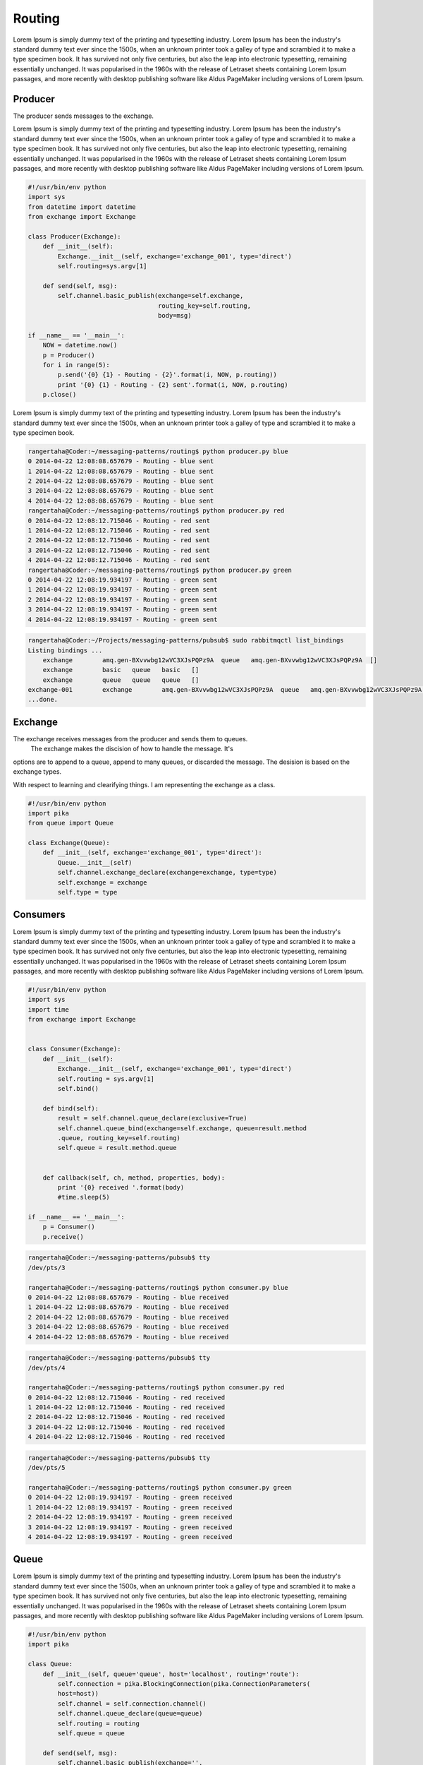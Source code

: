 

Routing
=======

Lorem Ipsum is simply dummy text of the printing and typesetting industry. Lorem Ipsum has been the industry's standard dummy text ever since the 1500s, when an unknown printer took a galley of type and scrambled it to make a type specimen book. It has survived not only five centuries, but also the leap into electronic typesetting, remaining essentially unchanged. It was popularised in the 1960s with the release of Letraset sheets containing Lorem Ipsum passages, and more recently with desktop publishing software like Aldus PageMaker including versions of Lorem Ipsum.




.. image:: ../images/routing.png











Producer
________

The producer sends messages to the exchange.

Lorem Ipsum is simply dummy text of the printing and typesetting industry. Lorem Ipsum has been the industry's standard dummy text ever since the 1500s, when an unknown printer took a galley of type and scrambled it to make a type specimen book. It has survived not only five centuries, but also the leap into electronic typesetting, remaining essentially unchanged. It was popularised in the 1960s with the release of Letraset sheets containing Lorem Ipsum passages, and more recently with desktop publishing software like Aldus PageMaker including versions of Lorem Ipsum.

.. code-block:: python

    #!/usr/bin/env python
    import sys
    from datetime import datetime
    from exchange import Exchange

    class Producer(Exchange):
        def __init__(self):
            Exchange.__init__(self, exchange='exchange_001', type='direct')
            self.routing=sys.argv[1]

        def send(self, msg):
            self.channel.basic_publish(exchange=self.exchange,
                                       routing_key=self.routing,
                                       body=msg)

    if __name__ == '__main__':
        NOW = datetime.now()
        p = Producer()
        for i in range(5):
            p.send('{0} {1} - Routing - {2}'.format(i, NOW, p.routing))
            print '{0} {1} - Routing - {2} sent'.format(i, NOW, p.routing)
        p.close()


Lorem Ipsum is simply dummy text of the printing and typesetting industry. Lorem Ipsum has been the industry's standard dummy text ever since the 1500s, when an unknown printer took a galley of type and scrambled it to make a type specimen book.

.. code-block:: bash

    rangertaha@Coder:~/messaging-patterns/routing$ python producer.py blue
    0 2014-04-22 12:08:08.657679 - Routing - blue sent
    1 2014-04-22 12:08:08.657679 - Routing - blue sent
    2 2014-04-22 12:08:08.657679 - Routing - blue sent
    3 2014-04-22 12:08:08.657679 - Routing - blue sent
    4 2014-04-22 12:08:08.657679 - Routing - blue sent
    rangertaha@Coder:~/messaging-patterns/routing$ python producer.py red
    0 2014-04-22 12:08:12.715046 - Routing - red sent
    1 2014-04-22 12:08:12.715046 - Routing - red sent
    2 2014-04-22 12:08:12.715046 - Routing - red sent
    3 2014-04-22 12:08:12.715046 - Routing - red sent
    4 2014-04-22 12:08:12.715046 - Routing - red sent
    rangertaha@Coder:~/messaging-patterns/routing$ python producer.py green
    0 2014-04-22 12:08:19.934197 - Routing - green sent
    1 2014-04-22 12:08:19.934197 - Routing - green sent
    2 2014-04-22 12:08:19.934197 - Routing - green sent
    3 2014-04-22 12:08:19.934197 - Routing - green sent
    4 2014-04-22 12:08:19.934197 - Routing - green sent




.. code-block:: bash

    rangertaha@Coder:~/Projects/messaging-patterns/pubsub$ sudo rabbitmqctl list_bindings
    Listing bindings ...
        exchange	amq.gen-BXvvwbg12wVC3XJsPQPz9A	queue	amq.gen-BXvvwbg12wVC3XJsPQPz9A	[]
        exchange	basic	queue	basic	[]
        exchange	queue	queue	queue	[]
    exchange-001	exchange	amq.gen-BXvvwbg12wVC3XJsPQPz9A	queue	amq.gen-BXvvwbg12wVC3XJsPQPz9A	[]
    ...done.








Exchange
________

The exchange receives messages from the producer and sends them to queues.
 The exchange makes the discision of how to handle the message. It's
options are to append to a queue, append to many queues,
or discarded the message. The desision is based on the exchange types.


With respect to learning and clearifying things. I am representing the
exchange as a class.

.. code-block:: python

    #!/usr/bin/env python
    import pika
    from queue import Queue

    class Exchange(Queue):
        def __init__(self, exchange='exchange_001', type='direct'):
            Queue.__init__(self)
            self.channel.exchange_declare(exchange=exchange, type=type)
            self.exchange = exchange
            self.type = type










Consumers
________

Lorem Ipsum is simply dummy text of the printing and typesetting industry. Lorem Ipsum has been the industry's standard dummy text ever since the 1500s, when an unknown printer took a galley of type and scrambled it to make a type specimen book. It has survived not only five centuries, but also the leap into electronic typesetting, remaining essentially unchanged. It was popularised in the 1960s with the release of Letraset sheets containing Lorem Ipsum passages, and more recently with desktop publishing software like Aldus PageMaker including versions of Lorem Ipsum.

.. code-block:: python

    #!/usr/bin/env python
    import sys
    import time
    from exchange import Exchange


    class Consumer(Exchange):
        def __init__(self):
            Exchange.__init__(self, exchange='exchange_001', type='direct')
            self.routing = sys.argv[1]
            self.bind()

        def bind(self):
            result = self.channel.queue_declare(exclusive=True)
            self.channel.queue_bind(exchange=self.exchange, queue=result.method
            .queue, routing_key=self.routing)
            self.queue = result.method.queue


        def callback(self, ch, method, properties, body):
            print '{0} received '.format(body)
            #time.sleep(5)

    if __name__ == '__main__':
        p = Consumer()
        p.receive()





.. code-block:: bash

    rangertaha@Coder:~/messaging-patterns/pubsub$ tty
    /dev/pts/3
    
    rangertaha@Coder:~/messaging-patterns/routing$ python consumer.py blue
    0 2014-04-22 12:08:08.657679 - Routing - blue received
    1 2014-04-22 12:08:08.657679 - Routing - blue received
    2 2014-04-22 12:08:08.657679 - Routing - blue received
    3 2014-04-22 12:08:08.657679 - Routing - blue received
    4 2014-04-22 12:08:08.657679 - Routing - blue received





.. code-block:: bash

    rangertaha@Coder:~/messaging-patterns/pubsub$ tty
    /dev/pts/4

    rangertaha@Coder:~/messaging-patterns/routing$ python consumer.py red
    0 2014-04-22 12:08:12.715046 - Routing - red received
    1 2014-04-22 12:08:12.715046 - Routing - red received
    2 2014-04-22 12:08:12.715046 - Routing - red received
    3 2014-04-22 12:08:12.715046 - Routing - red received
    4 2014-04-22 12:08:12.715046 - Routing - red received




.. code-block:: bash

    rangertaha@Coder:~/messaging-patterns/pubsub$ tty
    /dev/pts/5
    
    rangertaha@Coder:~/messaging-patterns/routing$ python consumer.py green
    0 2014-04-22 12:08:19.934197 - Routing - green received
    1 2014-04-22 12:08:19.934197 - Routing - green received
    2 2014-04-22 12:08:19.934197 - Routing - green received
    3 2014-04-22 12:08:19.934197 - Routing - green received
    4 2014-04-22 12:08:19.934197 - Routing - green received









Queue
______

Lorem Ipsum is simply dummy text of the printing and typesetting industry. Lorem Ipsum has been the industry's standard dummy text ever since the 1500s, when an unknown printer took a galley of type and scrambled it to make a type specimen book. It has survived not only five centuries, but also the leap into electronic typesetting, remaining essentially unchanged. It was popularised in the 1960s with the release of Letraset sheets containing Lorem Ipsum passages, and more recently with desktop publishing software like Aldus PageMaker including versions of Lorem Ipsum.

.. code-block:: python

    #!/usr/bin/env python
    import pika

    class Queue:
        def __init__(self, queue='queue', host='localhost', routing='route'):
            self.connection = pika.BlockingConnection(pika.ConnectionParameters(
            host=host))
            self.channel = self.connection.channel()
            self.channel.queue_declare(queue=queue)
            self.routing = routing
            self.queue = queue

        def send(self, msg):
            self.channel.basic_publish(exchange='',
                          routing_key=self.queue,
                          body=msg)

        def receive(self, callback):
            self.channel.basic_consume(callback,
                          queue=self.queue,
                          no_ack=True)
            self.channel.start_consuming()



